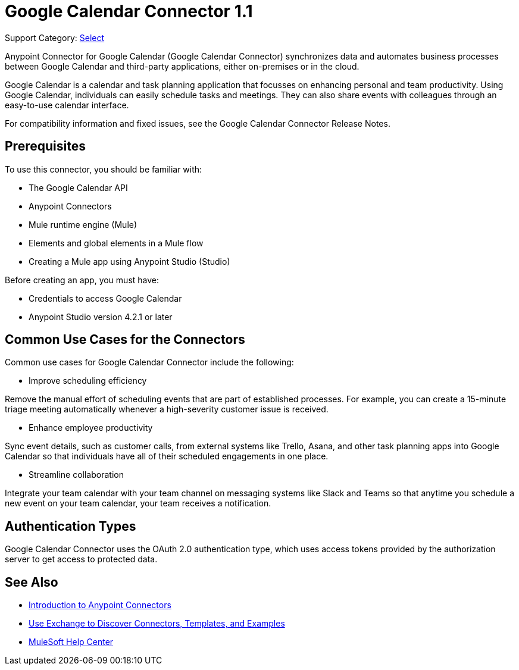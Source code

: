 = Google Calendar Connector 1.1

Support Category: https://www.mulesoft.com/legal/versioning-back-support-policy#anypoint-connectors[Select]

Anypoint Connector for Google Calendar (Google Calendar Connector) synchronizes data and automates business processes between Google Calendar and third-party applications, either on-premises or in the cloud.

Google Calendar is a calendar and task planning application that focusses on enhancing personal and team productivity. Using Google Calendar, individuals can easily schedule tasks and meetings. They can also share events with colleagues through an easy-to-use calendar interface.

For compatibility information and fixed issues, see the Google Calendar Connector Release Notes.

== Prerequisites

To use this connector, you should be familiar with:

* The Google Calendar API
* Anypoint Connectors
* Mule runtime engine (Mule)
* Elements and global elements in a Mule flow
* Creating a Mule app using Anypoint Studio (Studio)

Before creating an app, you must have:

* Credentials to access Google Calendar
* Anypoint Studio version 4.2.1 or later

== Common Use Cases for the Connectors

Common use cases for Google Calendar Connector include the following:

* Improve scheduling efficiency

Remove the manual effort of scheduling events that are part of established processes. For example, you can create a 15-minute triage meeting automatically whenever a high-severity customer issue is received.

* Enhance employee productivity

Sync event details, such as customer calls, from external systems like Trello, Asana, and other task planning apps into Google Calendar so that individuals have all of their scheduled engagements in one place.

* Streamline collaboration

Integrate your team calendar with your team channel on messaging systems like Slack and Teams so that anytime you schedule a new event on your team calendar, your team receives a notification.

== Authentication Types

Google Calendar Connector uses the OAuth 2.0 authentication type, which uses access tokens provided by the authorization server to get access to protected data.

== See Also

* xref:connectors::introduction/introduction-to-anypoint-connectors.adoc[Introduction to Anypoint Connectors]
* xref:connectors::introduction/intro-use-exchange.adoc[Use Exchange to Discover Connectors, Templates, and Examples]
* https://help.mulesoft.com[MuleSoft Help Center]

